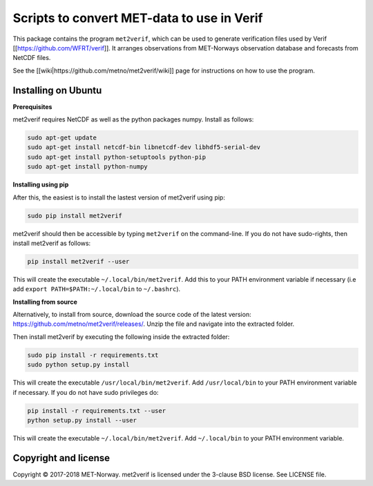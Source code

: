 Scripts to convert MET-data to use in Verif
===========================================

This package contains the program ``met2verif``, which can be used to generate verification files
used by Verif [[https://github.com/WFRT/verif]]. It arranges observations from MET-Norways
observation database and forecasts from NetCDF files.

See the [[wiki|https://github.com/metno/met2verif/wiki]] page for instructions on how to use the
program.

Installing on Ubuntu
--------------------

**Prerequisites**

met2verif requires NetCDF as well as the python packages numpy. Install as follows:

.. code-block:: bash

  sudo apt-get update
  sudo apt-get install netcdf-bin libnetcdf-dev libhdf5-serial-dev
  sudo apt-get install python-setuptools python-pip
  sudo apt-get install python-numpy 

**Installing using pip**

After this, the easiest is to install the lastest version of met2verif using pip:

.. code-block:: bash

   sudo pip install met2verif

met2verif should then be accessible by typing ``met2verif`` on the command-line. If you do not have
sudo-rights, then install met2verif as follows:

.. code-block:: bash

   pip install met2verif --user

This will create the executable ``~/.local/bin/met2verif``. Add this to your PATH environment
variable if necessary (i.e add ``export PATH=$PATH:~/.local/bin`` to ``~/.bashrc``).

**Installing from source**

Alternatively, to install from source, download the source code of the latest version:
https://github.com/metno/met2verif/releases/. Unzip the file and navigate into the extracted folder.

Then install met2verif by executing the following inside the extracted folder:

.. code-block:: bash

  sudo pip install -r requirements.txt
  sudo python setup.py install

This will create the executable ``/usr/local/bin/met2verif``. Add ``/usr/local/bin`` to your PATH environment
variable if necessary. If you do not have sudo privileges do:

.. code-block:: bash

  pip install -r requirements.txt --user
  python setup.py install --user

This will create the executable ``~/.local/bin/met2verif``. Add ``~/.local/bin`` to your PATH environment
variable.

Copyright and license
---------------------

Copyright © 2017-2018 MET-Norway. met2verif is licensed under the 3-clause BSD license. See LICENSE
file.
